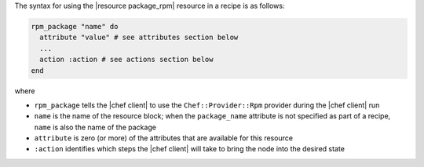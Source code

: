 .. The contents of this file are included in multiple topics.
.. This file should not be changed in a way that hinders its ability to appear in multiple documentation sets.

The syntax for using the |resource package_rpm| resource in a recipe is as follows:

.. code-block:: ruby

   rpm_package "name" do
     attribute "value" # see attributes section below
     ...
     action :action # see actions section below
   end

where 

* ``rpm_package`` tells the |chef client| to use the ``Chef::Provider::Rpm`` provider during the |chef client| run
* ``name`` is the name of the resource block; when the ``package_name`` attribute is not specified as part of a recipe, ``name`` is also the name of the package
* ``attribute`` is zero (or more) of the attributes that are available for this resource
* ``:action`` identifies which steps the |chef client| will take to bring the node into the desired state
